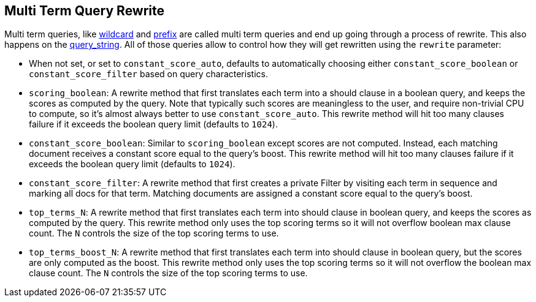 [[query-dsl-multi-term-rewrite]]
== Multi Term Query Rewrite

Multi term queries, like
<<query-dsl-wildcard-query,wildcard>> and
<<query-dsl-prefix-query,prefix>> are called
multi term queries and end up going through a process of rewrite. This
also happens on the
<<query-dsl-query-string-query,query_string>>.
All of those queries allow to control how they will get rewritten using
the `rewrite` parameter:

* When not set, or set to `constant_score_auto`, defaults to
automatically choosing either `constant_score_boolean` or
`constant_score_filter` based on query characteristics.
* `scoring_boolean`: A rewrite method that first translates each term
into a should clause in a boolean query, and keeps the scores as
computed by the query. Note that typically such scores are meaningless
to the user, and require non-trivial CPU to compute, so it's almost
always better to use `constant_score_auto`. This rewrite method will hit
too many clauses failure if it exceeds the boolean query limit (defaults
to `1024`).
* `constant_score_boolean`: Similar to `scoring_boolean` except scores
are not computed. Instead, each matching document receives a constant
score equal to the query's boost. This rewrite method will hit too many
clauses failure if it exceeds the boolean query limit (defaults to
`1024`).
* `constant_score_filter`: A rewrite method that first creates a private
Filter by visiting each term in sequence and marking all docs for that
term. Matching documents are assigned a constant score equal to the
query's boost.
* `top_terms_N`: A rewrite method that first translates each term into
should clause in boolean query, and keeps the scores as computed by the
query. This rewrite method only uses the top scoring terms so it will
not overflow boolean max clause count. The `N` controls the size of the
top scoring terms to use.
* `top_terms_boost_N`: A rewrite method that first translates each term
into should clause in boolean query, but the scores are only computed as
the boost. This rewrite method only uses the top scoring terms so it
will not overflow the boolean max clause count. The `N` controls the
size of the top scoring terms to use.

